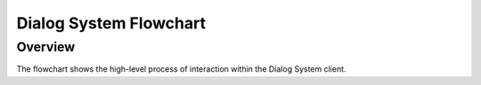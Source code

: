 Dialog System Flowchart
=======================

Overview
^^^^^^^^

The flowchart shows the high-level process of interaction within the Dialog System client.